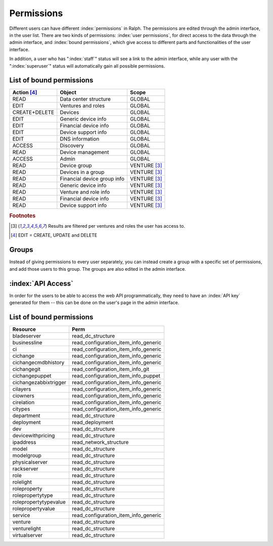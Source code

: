 Permissions
===========

Different users can have different :index:`permissions` in Ralph. The
permissions are edited through the admin interface, in the user list. There are
two kinds of permissions: :index:`user permissions`, for direct access to the
data through the admin interface, and :index:`bound permissions`, which give
access to different parts and functionalities of the user interface.

In addition, a user who has ":index:`staff`" status will see a link to the
admin interface, while any user with the ":index:`superuser`" status will
automatically gain all possible permissions.

List of bound permissions
-------------------------

+-------------+----------------------------+-------------+
|Action [#2]_ |Object                      |Scope        |
+=============+============================+=============+
|READ         |Data center structure       |GLOBAL       |
+-------------+----------------------------+-------------+
|EDIT         |Ventures and roles          |GLOBAL       |
+-------------+----------------------------+-------------+
|CREATE+DELETE|Devices                     |GLOBAL       |
+-------------+----------------------------+-------------+
|EDIT         |Generic device info         |GLOBAL       |
+-------------+----------------------------+-------------+
|EDIT         |Financial device info       |GLOBAL       |
+-------------+----------------------------+-------------+
|EDIT         |Device support info         |GLOBAL       |
+-------------+----------------------------+-------------+
|EDIT         |DNS information             |GLOBAL       |
+-------------+----------------------------+-------------+
|ACCESS       |Discovery                   |GLOBAL       |
+-------------+----------------------------+-------------+
|READ         |Device management           |GLOBAL       |
+-------------+----------------------------+-------------+
|ACCESS       |Admin                       |GLOBAL       |
+-------------+----------------------------+-------------+
|READ         |Device group                |VENTURE [#1]_|
+-------------+----------------------------+-------------+
|READ         |Devices in a group          |VENTURE [#1]_|
+-------------+----------------------------+-------------+
|READ         |Financial device group info |VENTURE [#1]_|
+-------------+----------------------------+-------------+
|READ         |Generic device info         |VENTURE [#1]_|
+-------------+----------------------------+-------------+
|READ         |Venture and role info       |VENTURE [#1]_|
+-------------+----------------------------+-------------+
|READ         |Financial device info       |VENTURE [#1]_|
+-------------+----------------------------+-------------+
|READ         |Device support info         |VENTURE [#1]_|
+-------------+----------------------------+-------------+

.. rubric:: Footnotes

.. [#1] Results are filtered per ventures and roles the user has access to.
.. [#2] EDIT = CREATE, UPDATE and DELETE

Groups
------

Instead of giving permissions to every user separately, you can instead create
a group with a specific set of permissions, and add those users to this group.
The groups are also edited in the admin interface.

:index:`API Access`
-------------------

In order for the users to be able to access the web API programmatically, they
need to have an :index:`API key` generated for them -- this can be done on the
user's page in the admin interface.

List of bound permissions
-------------------------

+----------------------+-------------------------------------+
|Resource              |Perm                                 |
+======================+=====================================+
|bladeserver           |read_dc_structure                    |
+----------------------+-------------------------------------+
|businessline          |read_configuration_item_info_generic |
+----------------------+-------------------------------------+
|ci                    |read_configuration_item_info_generic |
+----------------------+-------------------------------------+
|cichange              |read_configuration_item_info_generic |
+----------------------+-------------------------------------+
|cichangecmdbhistory   |read_configuration_item_info_generic |
+----------------------+-------------------------------------+
|cichangegit           |read_configuration_item_info_git     |
+----------------------+-------------------------------------+
|cichangepuppet        |read_configuration_item_info_puppet  |
+----------------------+-------------------------------------+
|cichangezabbixtrigger |read_configuration_item_info_generic |
+----------------------+-------------------------------------+
|cilayers              |read_configuration_item_info_generic |
+----------------------+-------------------------------------+
|ciowners              |read_configuration_item_info_generic |
+----------------------+-------------------------------------+
|cirelation            |read_configuration_item_info_generic |
+----------------------+-------------------------------------+
|citypes               |read_configuration_item_info_generic |
+----------------------+-------------------------------------+
|department            |read_dc_structure                    |
+----------------------+-------------------------------------+
|deployment            |read_deployment                      |
+----------------------+-------------------------------------+
|dev                   |read_dc_structure                    |
+----------------------+-------------------------------------+
|devicewithpricing     |read_dc_structure                    |
+----------------------+-------------------------------------+
|ipaddress             |read_network_structure               |
+----------------------+-------------------------------------+
|model                 |read_dc_structure                    |
+----------------------+-------------------------------------+
|modelgroup            |read_dc_structure                    |
+----------------------+-------------------------------------+
|physicalserver        |read_dc_structure                    |
+----------------------+-------------------------------------+
|rackserver            |read_dc_structure                    |
+----------------------+-------------------------------------+
|role                  |read_dc_structure                    |
+----------------------+-------------------------------------+
|rolelight             |read_dc_structure                    |
+----------------------+-------------------------------------+
|roleproperty          |read_dc_structure                    |
+----------------------+-------------------------------------+
|rolepropertytype      |read_dc_structure                    |
+----------------------+-------------------------------------+
|rolepropertytypevalue |read_dc_structure                    |
+----------------------+-------------------------------------+
|rolepropertyvalue     |read_dc_structure                    |
+----------------------+-------------------------------------+
|service               |read_configuration_item_info_generic |
+----------------------+-------------------------------------+
|venture               |read_dc_structure                    |
+----------------------+-------------------------------------+
|venturelight          |read_dc_structure                    |
+----------------------+-------------------------------------+
|virtualserver         |read_dc_structure                    |
+----------------------+-------------------------------------+

